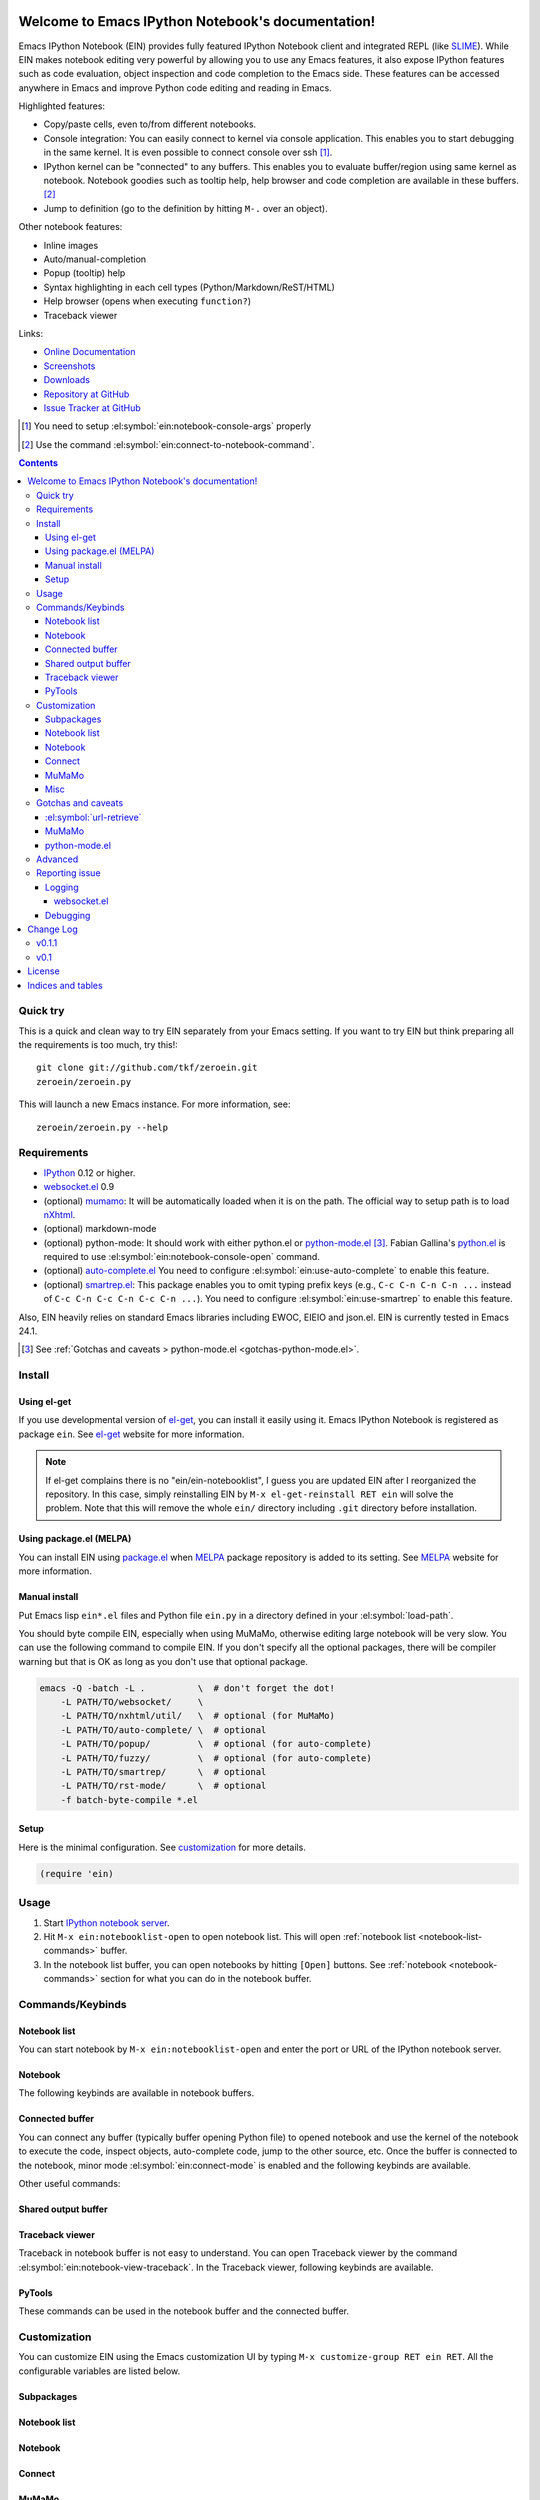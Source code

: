 Welcome to Emacs IPython Notebook's documentation!
==================================================

.. el:package:: ein

Emacs IPython Notebook (EIN) provides fully featured IPython Notebook
client and integrated REPL (like SLIME_).  While EIN makes notebook
editing very powerful by allowing you to use any Emacs features, it
also expose IPython features such as code evaluation, object
inspection and code completion to the Emacs side.  These features can
be accessed anywhere in Emacs and improve Python code editing and
reading in Emacs.

.. _`Emacs IPython Notebook (EIN)`:
  https://github.com/tkf/emacs-ipython-notebook

.. _SLIME: http://common-lisp.net/project/slime/

Highlighted features:

* Copy/paste cells, even to/from different notebooks.
* Console integration: You can easily connect to kernel via console
  application.  This enables you to start debugging in the same
  kernel.  It is even possible to connect console over ssh [#]_.
* IPython kernel can be "connected" to any buffers.  This enables you
  to evaluate buffer/region using same kernel as notebook.  Notebook
  goodies such as tooltip help, help browser and code completion are
  available in these buffers. [#]_
* Jump to definition (go to the definition by hitting ``M-.`` over an
  object).

Other notebook features:

* Inline images
* Auto/manual-completion
* Popup (tooltip) help
* Syntax highlighting in each cell types (Python/Markdown/ReST/HTML)
* Help browser (opens when executing ``function?``)
* Traceback viewer

Links:

* `Online Documentation
  <http://tkf.github.com/emacs-ipython-notebook/>`_
* `Screenshots
  <https://github.com/tkf/emacs-ipython-notebook/wiki/Screenshots>`_
* `Downloads
  <https://github.com/tkf/emacs-ipython-notebook/tags>`_
* `Repository at GitHub
  <https://github.com/tkf/emacs-ipython-notebook>`_
* `Issue Tracker at GitHub
  <https://github.com/tkf/emacs-ipython-notebook/issues>`_

.. [#] You need to setup :el:symbol:`ein:notebook-console-args` properly
.. [#] Use the command :el:symbol:`ein:connect-to-notebook-command`.

.. contents::


Quick try
---------

This is a quick and clean way to try EIN separately from your Emacs
setting.  If you want to try EIN but think preparing all the
requirements is too much, try this!::

   git clone git://github.com/tkf/zeroein.git
   zeroein/zeroein.py

This will launch a new Emacs instance.  For more information, see::

   zeroein/zeroein.py --help


Requirements
------------

* IPython_ 0.12 or higher.
* `websocket.el`_ 0.9
* (optional) mumamo_:
  It will be automatically loaded when it is on the path.
  The official way to setup path is to load nXhtml_.
* (optional) markdown-mode
* (optional) python-mode:
  It should work with either python.el or `python-mode.el`_ [#]_.
  Fabian Gallina's `python.el`_ is required to use
  :el:symbol:`ein:notebook-console-open` command.
* (optional) `auto-complete.el`_
  You need to configure :el:symbol:`ein:use-auto-complete` to enable
  this feature.
* (optional) `smartrep.el`_:
  This package enables you to omit typing prefix keys (e.g.,
  ``C-c C-n C-n C-n ...`` instead of ``C-c C-n C-c C-n C-c C-n ...``).
  You need to configure :el:symbol:`ein:use-smartrep` to enable
  this feature.

Also, EIN heavily relies on standard Emacs libraries including EWOC,
EIEIO and json.el.  EIN is currently tested in Emacs 24.1.

.. _IPython: http://ipython.org/
.. _websocket.el: https://github.com/ahyatt/emacs-websocket
.. _mumamo: http://www.emacswiki.org/emacs/MuMaMo
.. _nXhtml: http://ourcomments.org/Emacs/nXhtml/doc/nxhtml.html
.. _python.el: https://github.com/fgallina/python.el
.. _python-mode.el: :https://launchpad.net/python-mode
.. _auto-complete.el: http://cx4a.org/software/auto-complete/
.. _smartrep.el: https://github.com/myuhe/smartrep.el

.. [#] See
   :ref:`Gotchas and caveats > python-mode.el <gotchas-python-mode.el>`.


Install
-------

Using el-get
^^^^^^^^^^^^

If you use developmental version of `el-get`_, you can install it
easily using it.  Emacs IPython Notebook is registered as package
``ein``.   See `el-get`_ website for more information.

.. _el-get: https://github.com/dimitri/el-get

.. note:: If el-get complains there is no "ein/ein-notebooklist", I
   guess you are updated EIN after I reorganized the repository.  In
   this case, simply reinstalling EIN by ``M-x el-get-reinstall RET ein``
   will solve the problem.  Note that this will remove the whole
   ``ein/`` directory including ``.git`` directory before installation.


Using package.el (MELPA)
^^^^^^^^^^^^^^^^^^^^^^^^

You can install EIN using `package.el`_ when MELPA_ package repository
is added to its setting. See MELPA_ website for more information.

.. _`package.el`: http://emacswiki.org/emacs/ELPA
.. _MELPA: https://github.com/milkypostman/melpa


Manual install
^^^^^^^^^^^^^^

Put Emacs lisp ``ein*.el`` files and Python file ``ein.py`` in
a directory defined in your :el:symbol:`load-path`.

You should byte compile EIN, especially when using MuMaMo, otherwise
editing large notebook will be very slow.  You can use the following
command to compile EIN.  If you don't specify all the optional
packages, there will be compiler warning but that is OK as long as you
don't use that optional package.

.. sourcecode:: sh

   emacs -Q -batch -L .          \  # don't forget the dot!
       -L PATH/TO/websocket/     \
       -L PATH/TO/nxhtml/util/   \  # optional (for MuMaMo)
       -L PATH/TO/auto-complete/ \  # optional
       -L PATH/TO/popup/         \  # optional (for auto-complete)
       -L PATH/TO/fuzzy/         \  # optional (for auto-complete)
       -L PATH/TO/smartrep/      \  # optional
       -L PATH/TO/rst-mode/      \  # optional
       -f batch-byte-compile *.el

Setup
^^^^^

Here is the minimal configuration.  See customization_ for more details.

.. sourcecode:: cl

   (require 'ein)


Usage
-----

1. Start `IPython notebook server`_.

2. Hit ``M-x ein:notebooklist-open`` to open notebook list.  This will
   open :ref:`notebook list <notebook-list-commands>` buffer.

3. In the notebook list buffer, you can open notebooks by hitting
   ``[Open]`` buttons.  See :ref:`notebook <notebook-commands>`
   section for what you can do in the notebook buffer.

.. _`IPython notebook server`:
   http://ipython.org/ipython-doc/stable/interactive/htmlnotebook.html


Commands/Keybinds
-----------------

.. _notebook-list-commands:

Notebook list
^^^^^^^^^^^^^

You can start notebook by ``M-x ein:notebooklist-open`` and enter the
port or URL of the IPython notebook server.

.. el:function:: ein:notebooklist-open
.. el:function:: ein:notebooklist-new-notebook
.. el:function:: ein:notebooklist-open-notebook-global
.. el:function:: ein:notebooklist-new-scratch-notebook

.. el:keymap:: ein:notebooklist-mode-map
   :exclude: widget-button

.. _notebook-commands:

Notebook
^^^^^^^^

The following keybinds are available in notebook buffers.

.. el:keymap:: ein:notebook-mode-map

.. el:function:: ein:notebook-delete-cell-command
.. el:function:: ein:notebook-rename-to-scratch-command
.. el:function:: ein:notebook-kill-all-buffers
.. el:function:: ein:iexec-mode

Connected buffer
^^^^^^^^^^^^^^^^

You can connect any buffer (typically buffer opening Python file) to
opened notebook and use the kernel of the notebook to execute the
code, inspect objects, auto-complete code, jump to the other source,
etc.  Once the buffer is connected to the notebook, minor mode
:el:symbol:`ein:connect-mode` is enabled and the following keybinds
are available.

.. el:keymap:: ein:connect-mode-map

Other useful commands:

.. el:function:: ein:connect-to-notebook-command
.. el:function:: ein:connect-eval-buffer
.. el:function:: ein:connect-run-buffer

Shared output buffer
^^^^^^^^^^^^^^^^^^^^

.. el:function:: ein:shared-output-pop-to-buffer

.. el:keymap:: ein:shared-output-mode-map

Traceback viewer
^^^^^^^^^^^^^^^^

Traceback in notebook buffer is not easy to understand.  You can open
Traceback viewer by the command :el:symbol:`ein:notebook-view-traceback`.
In the Traceback viewer, following keybinds are available.

.. el:keymap:: ein:traceback-mode-map

PyTools
^^^^^^^

These commands can be used in the notebook buffer and the connected
buffer.

.. el:function:: ein:pytools-doctest
.. el:function:: ein:pytools-whos
.. el:function:: ein:pytools-hierarchy
.. el:function:: ein:pytools-pandas-to-ses


Customization
-------------

You can customize EIN using the Emacs customization UI by typing
``M-x customize-group RET ein RET``.
All the configurable variables are listed below.

Subpackages
^^^^^^^^^^^

.. el:variable:: ein:use-auto-complete
.. el:variable:: ein:use-auto-complete-superpack
.. el:variable:: ein:ac-max-cache
.. el:variable:: ein:use-smartrep
.. el:variable:: ein:load-dev

Notebook list
^^^^^^^^^^^^^

.. el:variable:: ein:url-or-port
.. el:variable:: ein:default-url-or-port

Notebook
^^^^^^^^

.. el:variable:: ein:notebook-enable-undo
.. el:variable:: ein:notebook-discard-output-on-save
.. el:variable:: ein:notebook-modes
.. el:variable:: ein:notebook-kill-buffer-ask
.. el:variable:: ein:notebook-querty-timeout-open
.. el:variable:: ein:notebook-querty-timeout-save
.. el:variable:: ein:notebook-console-security-dir
.. el:variable:: ein:notebook-console-executable
.. el:variable:: ein:notebook-console-args
.. el:variable:: ein:cell-traceback-level
.. el:variable:: ein:cell-max-num-outputs
.. el:variable:: ein:cell-autoexec-prompt
.. el:variable:: ein:scratch-notebook-name-template
.. el:variable:: ein:iexec-delay
.. el:variable:: ein:complete-on-dot

Connect
^^^^^^^

.. el:variable:: ein:connect-run-command
.. el:variable:: ein:connect-save-before-run
.. el:variable:: ein:propagate-connect
.. el:variable:: ein:connect-aotoexec-lighter

MuMaMo
^^^^^^

.. el:variable:: ein:mumamo-codecell-mode
.. el:variable:: ein:mumamo-textcell-mode
.. el:variable:: ein:mumamo-htmlcell-mode
.. el:variable:: ein:mumamo-markdowncell-mode
.. el:variable:: ein:mumamo-rawcell-mode
.. el:variable:: ein:mumamo-headingcell-mode
.. el:variable:: ein:mumamo-fallback-mode
.. el:variable:: ein:use-mumamo-indent-line-function-workaround

Misc
^^^^

.. el:variable:: ein:filename-translations
.. el:function:: ein:tramp-create-filename-translator
.. el:variable:: ein:query-timeout


Gotchas and caveats
-------------------

Although EIN mostly works fine, there are some deficits I noticed but
have not fixed yet.  It seems that they originate from some upstream
bugs so there is little I can do in EIN (but I'm not sure -- it's
possible that I am misusing the libraries!).

If you know how to fix/workaround them, patches are very welcome.

:el:symbol:`url-retrieve`
^^^^^^^^^^^^^^^^^^^^^^^^^

While using EIN, probably most of the error messages are about server
connections.  It looks like the problem is in :el:symbol:`url-retrieve`.
But in those cases you don't loose any notebook data and your IPython
kernel is fine.  You can just type the command again and it will go
fine most of the time.  For saving notebook, I implemented code to
retry when there is an error comes from :el:symbol:`url-retrieve` to
make it even safer.

MuMaMo
^^^^^^

When using MuMaMo based notebook mode, you will notice that
highlighting outside of the cell input is turned off while you are in
the input area.  It seems there is a bug in MuMaMo [#m3bug]_.

If you are using smartrep and MuMaMo together, see also the warning in
:el:symbol:`ein:use-smartrep` document.

.. [#m3bug] See the relevant bug report I posted:
            https://bugs.launchpad.net/nxhtml/+bug/1013794


.. _gotchas-python-mode.el:

python-mode.el
^^^^^^^^^^^^^^

In my environment, using `python-mode.el`_ without byte-compiling it
in MuMaMo based notebook mode produces segfault.

Also, ``mumamo-idle-set-major-mode`` messages error
``(wrong-type-argument listp python-saved-check-command)``
time to time, making minibuffer bit noisy while editing notebook.


Advanced
--------

By telling IPython a little bit about Emacs Lisp, you can execute
Emacs Lisp from IPython, just like you can execute Javascript in the
web client.  See `emacslisp.py`_ for more details.

.. sourcecode:: python

   In [1]:
   %run PATH/TO/emacslisp.py

   In [2]:
   EmacsLisp('(+ 1 2 3)')
   Out [2]:
   6

.. _`emacslisp.py`:
  https://github.com/tkf/emacs-ipython-notebook/blob/master/emacslisp.py


Reporting issue
---------------

Logging
^^^^^^^

Sometime more information that the ``*Message*`` buffer provides is
needed to debug.

1. Execute ``(ein:log-set-level 'debug)``
   (e.g., ``M-: (ein:log-set-level 'debug) RET``).
2. Then do some operation which cause the problem.
3. Go to the log buffer ``_*ein:log-all*`` (it starts with a space)
   and paste the whole buffer to the issue tracker.

   Please enclose the log with three backquotes to make the snippet as
   a code block, like this::

     ```
     [verbose] Start logging. @#<buffer *ein: 8888/NAME*>
     [info] Notebook NAME is ready @#<buffer *ein: 8888/NAME*>
     [info] Kernel started: 5e4f74d1-ce91-4e7e-9575-9646adea5172 @#<buffer *scratch*>
     ```

   See also: `GitHub Flavored Markdown - Introduction
   <http://github.github.com/github-flavored-markdown/>`_

   If it is too long, you can use paste bin service such as
   `gist <https://gist.github.com/>`_.

websocket.el
""""""""""""

websocket.el has its logging buffer.  Sometime its useful to see its
log.  This is how to do that.

1. ``(require 'ein-dev)``
2. ``(setq websocket-debug t)`` or call :el:symbol:`ein:dev-start-debug`.
3. Then do the operation which causes the problem.
4. Go to log buffer using
   :el:symbol:`ein:dev-pop-to-debug-shell` and
   :el:symbol:`ein:dev-pop-to-debug-iopub`.
   These command must be called in the notebook buffer.

Debugging
^^^^^^^^^

If you are interested in debugging EIN, you should start it with
calling the command :el:symbol:`ein:dev-start-debug`.
This command sets :el:symbol:`debug-on-error` to ``t`` and do some
patching to debugger.  This patching is required because printing EWOC
objects freezes Emacs otherwise.  It also changes log level to
log everything the log buffer.  You can reset the patch and log level
with :el:symbol:`ein:dev-stop-debug`.


Change Log
==========

v0.1.1
------

* Support `auto-complete.el`_\ 's popup/quick help.
* Add :el:symbol:`ein:notebooklist-first-open-hook`.
* :el:symbol:`ein:connect-to-notebook-command` is improved;
  it can connect to the notebook which is not opened yet.
* Plain text type output is favored over LaTeX type output
  (previous setting was opposite).
* Add :el:symbol:`ein:notebook-rename-to-scratch-command`.
* Introduce :el:symbol:`ein:notebook-show-in-shared-output` command
  and :el:symbol:`ein:cell-max-num-outputs` configuration variable to
  truncate long output and show it in a separated buffer.
* Add :el:symbol:`ein:pytools-pandas-to-ses`.
* Add Imenu support.
* Better heading cell faces.
* Add :el:symbol:`ein:iexec-mode`
* Add auto-execution mode
  (see :el:symbol:`ein:connect-toggle-autoexec` and
  :el:symbol:`ein:notebook-turn-on-autoexec`).
* Start completion when "." is inserted.
  Use :el:symbol:`ein:complete-on-dot` to disable this feature.
* Support tramp.  See :el:symbol:`ein:filename-translations`.


v0.1
----

* First release.


License
=======

Emacs IPython Notebook is licensed under GPL v3.
See COPYING for details.


Indices and tables
==================

* :ref:`genindex`
* :ref:`search`

